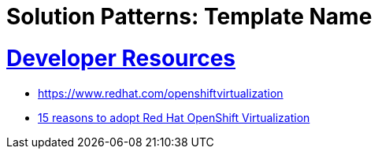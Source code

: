 = Solution Patterns: Template Name
:sectnums:
:sectlinks:
:doctype: book


= Developer Resources

* https://www.redhat.com/openshiftvirtualization
* https://www.redhat.com/en/resources/15-reasons-adopt-openshift-virtualization-ebook[15 reasons to adopt Red Hat OpenShift Virtualization]

